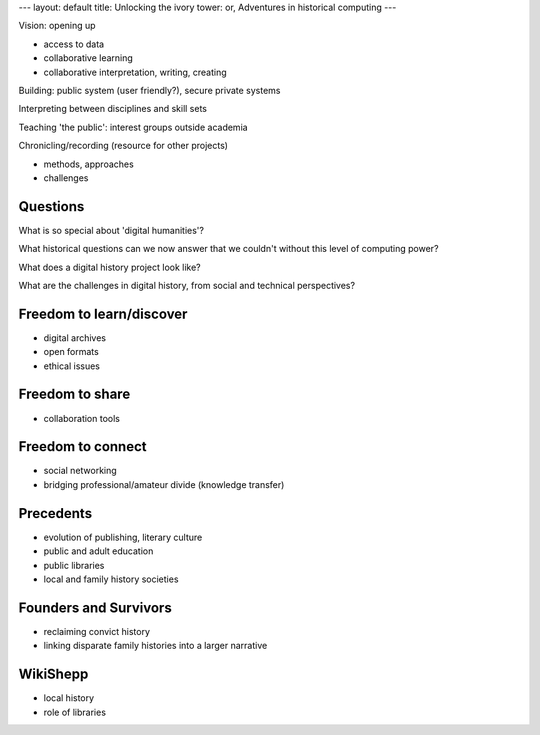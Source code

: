 ---
layout: default
title: Unlocking the ivory tower: or, Adventures in historical computing
---

Vision: opening up

* access to data
* collaborative learning
* collaborative interpretation, writing, creating

Building: public system (user friendly?), secure private systems

Interpreting between disciplines and skill sets

Teaching 'the public': interest groups outside academia

Chronicling/recording (resource for other projects)

* methods, approaches
* challenges

Questions
=========

What is so special about 'digital humanities'?

What historical questions can we now answer that we couldn't without this level of computing power?

What does a digital history project look like?

What are the challenges in digital history, from social and technical perspectives?

Freedom to learn/discover
=========================

* digital archives
* open formats
* ethical issues

Freedom to share
================

* collaboration tools

Freedom to connect
==================

* social networking
* bridging professional/amateur divide (knowledge transfer)

Precedents
==========

* evolution of publishing, literary culture
* public and adult education
* public libraries
* local and family history societies

Founders and Survivors
======================

* reclaiming convict history
* linking disparate family histories into a larger narrative

WikiShepp
=========

* local history
* role of libraries

